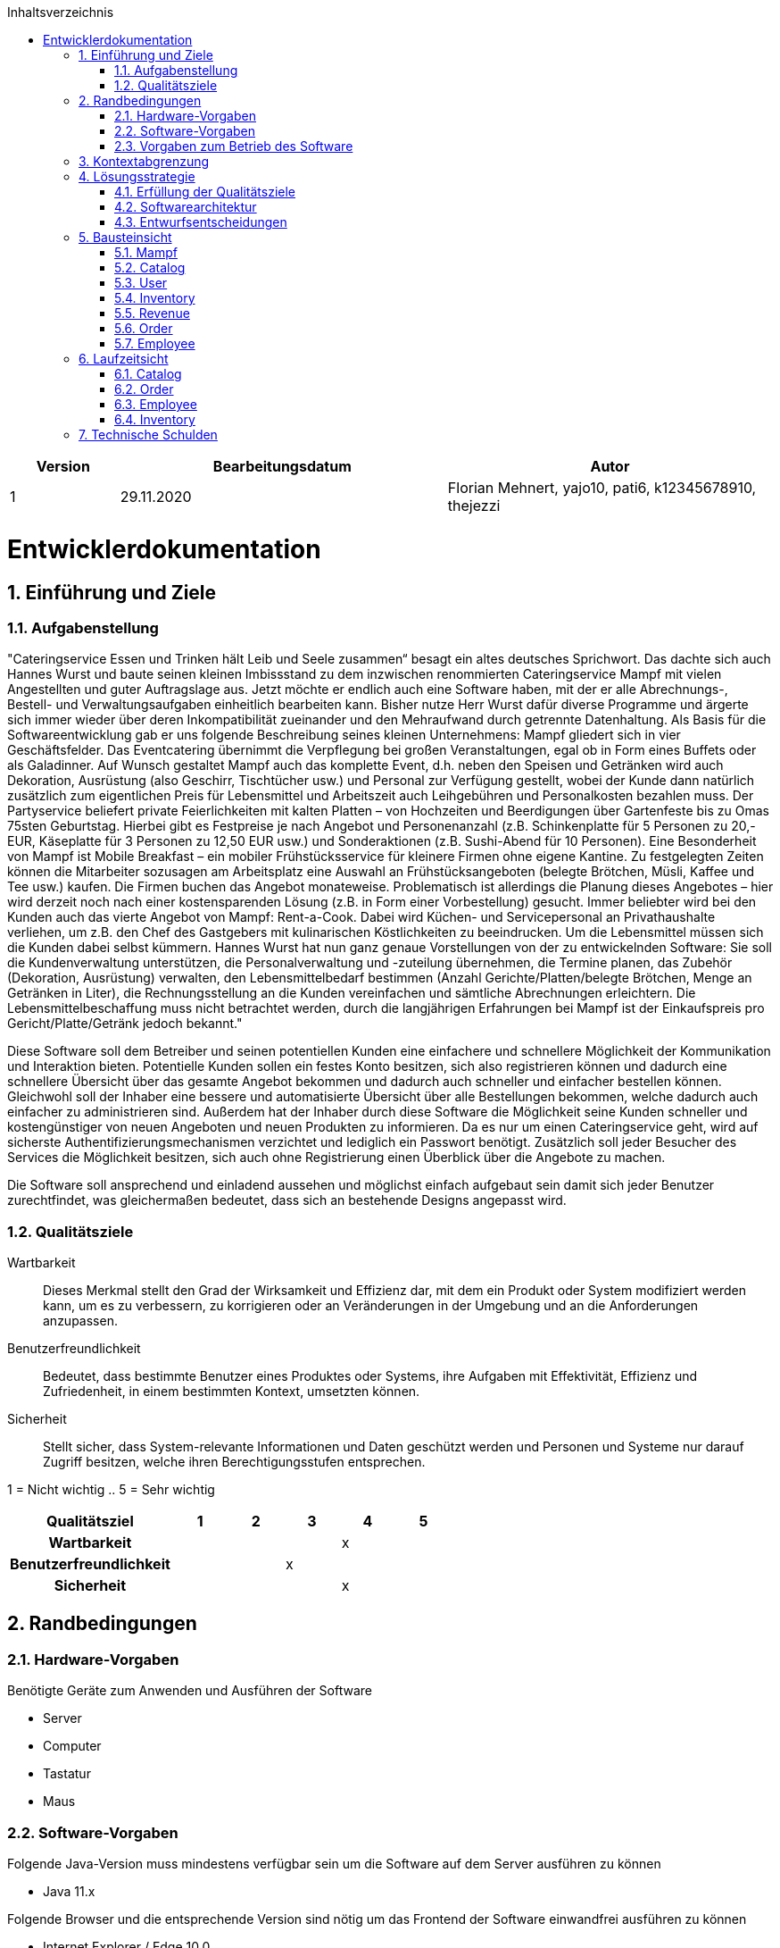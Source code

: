:project_name: Mampf
:doctype: book
:icons: font
:source-highlighter: highlightjs
:numbered:
:toc:
:toc-title: Inhaltsverzeichnis

[options="header"]
[cols="1, 3, 3"]
|===
|Version | Bearbeitungsdatum   | Autor 
|1	|  29.11.2020| Florian Mehnert, yajo10, pati6, k12345678910, thejezzi
|===

= Entwicklerdokumentation

toc::[]

== Einführung und Ziele

=== Aufgabenstellung
"Cateringservice
Essen und Trinken hält Leib und Seele zusammen“ besagt ein altes deutsches Sprichwort.
Das dachte sich auch Hannes Wurst und baute seinen kleinen Imbissstand zu dem inzwischen
renommierten Cateringservice Mampf mit vielen Angestellten und guter Auftragslage aus.
Jetzt möchte er endlich auch eine Software haben, mit der er alle Abrechnungs-, Bestell- und
Verwaltungsaufgaben einheitlich bearbeiten kann. Bisher nutze Herr Wurst dafür diverse
Programme und ärgerte sich immer wieder über deren Inkompatibilität zueinander und den
Mehraufwand durch getrennte Datenhaltung. Als Basis für die Softwareentwicklung gab er
uns folgende Beschreibung seines kleinen Unternehmens:
Mampf gliedert sich in vier Geschäftsfelder. Das Eventcatering übernimmt die Verpflegung
bei großen Veranstaltungen, egal ob in Form eines Buffets oder als Galadinner. Auf Wunsch
gestaltet Mampf auch das komplette Event, d.h. neben den Speisen und Getränken wird auch
Dekoration, Ausrüstung (also Geschirr, Tischtücher usw.) und Personal zur Verfügung
gestellt, wobei der Kunde dann natürlich zusätzlich zum eigentlichen Preis für Lebensmittel
und Arbeitszeit auch Leihgebühren und Personalkosten bezahlen muss. Der Partyservice
beliefert private Feierlichkeiten mit kalten Platten – von Hochzeiten und Beerdigungen über
Gartenfeste bis zu Omas 75sten Geburtstag. Hierbei gibt es Festpreise je nach Angebot und
Personenanzahl (z.B. Schinkenplatte für 5 Personen zu 20,- EUR, Käseplatte für 3 Personen
zu 12,50 EUR usw.) und Sonderaktionen (z.B. Sushi-Abend für 10 Personen). Eine
Besonderheit von Mampf ist Mobile Breakfast – ein mobiler Frühstücksservice für kleinere
Firmen ohne eigene Kantine. Zu festgelegten Zeiten können die Mitarbeiter sozusagen am
Arbeitsplatz eine Auswahl an Frühstücksangeboten (belegte Brötchen, Müsli, Kaffee und Tee
usw.) kaufen. Die Firmen buchen das Angebot monateweise. Problematisch ist allerdings die
Planung dieses Angebotes – hier wird derzeit noch nach einer kostensparenden Lösung (z.B.
in Form einer Vorbestellung) gesucht. Immer beliebter wird bei den Kunden auch das vierte
Angebot von Mampf: Rent-a-Cook. Dabei wird Küchen- und Servicepersonal an
Privathaushalte verliehen, um z.B. den Chef des Gastgebers mit kulinarischen Köstlichkeiten
zu beeindrucken. Um die Lebensmittel müssen sich die Kunden dabei selbst kümmern.
Hannes Wurst hat nun ganz genaue Vorstellungen von der zu entwickelnden Software: Sie
soll die Kundenverwaltung unterstützen, die Personalverwaltung und -zuteilung übernehmen,
die Termine planen, das Zubehör (Dekoration, Ausrüstung) verwalten, den
Lebensmittelbedarf bestimmen (Anzahl Gerichte/Platten/belegte Brötchen, Menge an
Getränken in Liter), die Rechnungsstellung an die Kunden vereinfachen und sämtliche
Abrechnungen erleichtern. Die Lebensmittelbeschaffung muss nicht betrachtet werden, durch
die langjährigen Erfahrungen bei Mampf ist der Einkaufspreis pro Gericht/Platte/Getränk
jedoch bekannt."

Diese Software soll dem Betreiber und seinen potentiellen Kunden eine einfachere und schnellere Möglichkeit der
Kommunikation und Interaktion bieten. Potentielle Kunden sollen ein festes Konto besitzen, sich also registrieren können
und dadurch eine schnellere Übersicht über das gesamte Angebot bekommen und dadurch auch schneller und einfacher
bestellen können. Gleichwohl soll der Inhaber eine bessere und automatisierte Übersicht über alle Bestellungen bekommen,
welche dadurch auch einfacher zu administrieren sind. Außerdem hat der Inhaber durch diese Software die Möglichkeit
seine Kunden schneller und kostengünstiger von neuen Angeboten und neuen Produkten zu informieren. Da es nur um einen
Cateringservice geht, wird auf sicherste Authentifizierungsmechanismen verzichtet und lediglich ein Passwort benötigt.
Zusätzlich soll jeder Besucher des Services die Möglichkeit besitzen, sich auch ohne Registrierung einen Überblick über
die Angebote zu machen.

Die Software soll ansprechend und einladend aussehen und möglichst einfach aufgebaut sein damit sich jeder Benutzer zurechtfindet, was gleichermaßen bedeutet, dass sich an bestehende Designs angepasst wird.

=== Qualitätsziele

Wartbarkeit::
Dieses Merkmal stellt den Grad der Wirksamkeit und Effizienz dar, mit dem ein Produkt oder System modifiziert werden kann, um es zu verbessern, zu korrigieren oder an Veränderungen in der Umgebung und an die Anforderungen anzupassen.

Benutzerfreundlichkeit::
Bedeutet, dass bestimmte Benutzer eines Produktes oder Systems, ihre Aufgaben mit Effektivität, Effizienz und Zufriedenheit, in einem bestimmten Kontext, umsetzten können.

Sicherheit::
Stellt sicher, dass System-relevante Informationen und Daten geschützt werden und Personen und Systeme nur darauf Zugriff besitzen, welche ihren Berechtigungsstufen entsprechen.

1 = Nicht wichtig ..
5 = Sehr wichtig
[options="header", cols="3h, ^1, ^1, ^1, ^1, ^1"]
|===
|Qualitätsziel            | 1 | 2 | 3 | 4 | 5
|Wartbarkeit              |   |   |   | x |
|Benutzerfreundlichkeit   |   |   | x |   |
|Sicherheit               |   |   |   | x |
|===

== Randbedingungen
=== Hardware-Vorgaben
Benötigte Geräte zum Anwenden und Ausführen der Software

- Server
- Computer
- Tastatur
- Maus

=== Software-Vorgaben

Folgende Java-Version muss mindestens verfügbar sein um die Software auf dem Server ausführen zu können

- Java 11.x

Folgende Browser und die entsprechende Version sind nötig um das Frontend der Software einwandfrei ausführen zu können

- Internet Explorer / Edge 10.0

- Firefox 4.0

- Google Chrome 4.0

- Opera 9.6

=== Vorgaben zum Betrieb des Software

Dieses System wird vom Kunden Hannes Wurst als WebShop selbst auf einem Server seiner Wahl betrieben und dient zur Verteilung seiner Dienstleistungen an seinen derzeitigen Kundenbestand und gleichzeitig dazu seinen Kundenkreis zu erweitern.
Über das Internet soll die Software jederzeit für jeden zur Verfügung stehen. Hannes Wurst soll die Verwaltung seiner Dienstleistung und seiner Mitarbeiter bzw. Kunden erleichtert werden.

Hauptzielgruppe dieser Software sind Privatpersonen als auch Firmen und ihre Mitarbeiter, die mit der grundlegenden Bedienung einer Website vertraut sind.
Außerdem Administratoren, die zur Benutzung keine informationstechnischen Kenntnisse benötigen müssen.

Das Wartungspotential der Software muss nahezu nicht vorhanden sein, da die Administratoren keine Kompetenz in jeglicher Fachrichtung, die zur Wartung benötigt werden würde, besitzen und auch kein Servicevertrag vereinbart wird. Außerdem müssen alle Daten persistent in einer Datenbank abgelegt werden und für die Administratoren einfach zugänglich sein.

== Kontextabgrenzung

[[context_diagram]]
image:images/diagrams/context_diagram.svg[context diagram]

== Lösungsstrategie
=== Erfüllung der Qualitätsziele
[options="header"]
[cols="1,5"]
|=== 
|Qualitätsziel |Lösungsansatz
|Bedienbarkeit
a| * *geringe Einstiegshürde* Es muss sichergestellt werden, dass das Programm
ohne großen Einarbeitungsaufwand sehr schnell benutzt werden kann.
Dazu können eindeutige Beschreibung der Eingabefelder oder sogenannte Tooltips helfen.

* *Fehlerbehandlung / Fehlervermeidung* Benutzer sollen vor Fehlern geschützt werden.
Falsche Eingabe sollen abgefangen werden und keine fatalen Folgen haben.

* *angenehme Bedienoberfläche* Dem Benutzer soll eine intuitive, angenehme Bedienung ermöglicht werden.

* *Barrierefreiheit* Möglichst vielen unterschiedlichen Benutzern mit möglichst
vielen unterschiedlichen Voraussetzungen soll die Benutzung des Systems ermöglicht werden.
Dies kann z.B. durch die Benutzung von ausreichend großen Schriftgrößen, großem Farbkontrast und alternativer Beschriftung von Bilder erfolgen.

| Sicherheit
a| * *Vertraulichkeit* Bestimmte Daten können nur von Personen eingesehen werden, die dazu autorisiert sind.
Das kann z.B. mittels _Spring Security_ und _Thymeleaf_ (`sec:authorize` - tag) umgesetzt werden.

* *Integrität* Daten sollen vor unautorisierter Veränderung geschützt sein. Dies kann mittels _Spring Security_ (`@PreAuthorize`) realisiert werden.

* *Nachverfolgbarkeit* Bestimmte Aktionen müssen eindeutig einem Akteuer zugeordnet werden können. Dazu gehört beispielsweise das Bestellen (`Order`) von Angeboten (`Offer`).

|===

=== Softwarearchitektur

[[top_level_diagram]]
image:images/diagrams/top_level_arch.svg[top level architecture]


[[client_server_diagram]]
image:images/diagrams/Client-Server-Application.png[Client Server application]

=== Entwurfsentscheidungen
==== Verwendete Muster

* Spring MVC

==== Persistenz
Das Programm benutzt _Hibernate annotation based mapping_, um Java-Klassen automatisch in einer Datenbank zu speichern. Als Datenbank wird _H2_ benutzt.
Die persistente Speicherung kann an- und abgeschaltet werden. Das ist z.B. hilfreich, um die Datenbank mit den Standardwerten wieder herzustellen.
In der Datei _application.properties_ müssen dazu die folgenden Zeilen auskommentiert werden:

 # spring.datasource.url=jdbc:h2:./db/mampf
 # spring.jpa.hibernate.ddl-auto=update

==== Benutzeroberfläche

[[ui_diagram]]
image:images/diagrams/ui-diagram.png[ui diagram]

==== Verwendung externer Frameworks

[options="header", cols="1,2"]
|===
|Externes Package |Verwendet von (Klasse der eigenen Anwendung)
|salespointframework.catalog
a| * catalog.Item
* catalog.Catalog
* order.MampfOrderManager
* order.EventOrder
* order.MampfOrder
* order.MBOrder

| salespointframework.core
a| * catalog.CatalogInitializer
* user.UserInitializer
* mampf.employee.EmployeeInitializer
* inventory.InventoryInitializer

|salespointframework.inventory
a| * catalog.CatalogController
* inventory.InventoryController
* inventory.InventoryInitializer
* order.MampfOrderManager

| salespointframework.order
a| * order.OrderController
* order.MampfOrderManager
* order.MampfOrder
* order.MampfCart
* order.EventOrder
* catalog.Item
* mampf.employee.EmployeeManager

| salespointframework.payment
a| * order.MampfOrderManager
* order.EventOrder
* order.MampfOrder
* order.MBOrder
* order.MampfOrderManager

| salespointframework.quantity
a| * catalog.CatalogController
* inventory.InventoryInitializer
* order.OrderController
* order.EventOrder
* order.MampfOrderManager
* order.MampfCart
* order.MampfOrder
* order.MBOrder


| salespointframework.SalespointSecurityConfiguration
a| * mampf.WebSecurityConfiguration

| salespointframework.time
a| * catalog.CatalogController

| salespointframework.useraccount
a| * user.User
* user.UserDataInitializer
* user.UserManagement
* order.OrderController
* order.EventOrder
* order.MampfOrderManager
* order.MampfOrder
* order.MBOrder

//------------
| springframework.boot
a| * mampf.Mampf

| springframework.data
a| * catalog.Catalog
* user.UserManagement
* user.UserRepository
* order.MampfOrderManager

| springframework.stereotype
a| * order.MampfOrderManager
* order.OrderController


| springframework.security
a| * mampf.WebSecurityConfiguration
* order.OrderController

| springframework.ui
a| * catalog.CatalogController
* user.UserController
* inventory.InventoryController
* order.OrderController
* mampf.employee.EmployeeController

| springframework.util
a| * user.UserController
* user.UserInitializer
* order.OrderController

| springframework.validation
a| * user.UserController
* order.OrderController

| springframework.web
a| * mampf.MampfWebConfiguration
* order.OrderController

|===

== Bausteinsicht
In der Bausteinsicht werden die Entwurfsklassendiagramme der einzelnen Packages aufgezeigt.

=== Mampf

[[pkg_mampf_building_block_diagram]]
image:images/diagrams/developer_doc_5_1_Mampf.svg[pkg mampf_building block diagram]

[options="header"]
|=== 
|Klasse/Enumeration |Description
| Mampf | Hauptklasse zum initialisieren des Spring-Containers und starten den Anwendung
| MampfWebConfiguration | Konfigurationsklasse zur Weiterleitung an die Route `/login` und das Template `login.html`
| WebSecurityConfiguration | Konfigurationsklasse zum bereitstellen von grundsätzlichen Sicherheitsfunktionen, wie das ein- und ausloggen
|===

=== Catalog

[[pkg_catalog_building_block_diagram]]
image:images/diagrams/package_catalog.svg[pkg catalog building block diagram]

[options="header"]
|=== 
|Klasse/Enumeration |Description
| CatalogController | Ein Spring MVC Controller und eine bestimmte Anzahl an `Item` anzuzeigen abhängig von der jeweiligen Domäne
| Category | Enumeration, die die jeweilige Kategorie eines Produktes oder einer Dienstleistung `Item` die in einer Domäne angeboten wird, beschreibt
| Domain | Enumeration, die die jeweilige Domäne eines (bspw. PartyService) der zu vertreibenden Produkte und Dienstleistungen `Item` beschreibt
| Item | Beschreibt alle Produkte und Dienstleistungen die Mampf vertreibt
| MampfCatalog | Eine Erweiterung des Salepoint Catalog, um Mampf spezifische Funktionalitäten hinzuzufügen 
|===

=== User
[[pkg_user_building_block_diagram]]
image:images/diagrams/package_user.svg[pkg user building block diagram]
[options="header"]
|===
|Klasse/Enumeration |Description
| User | Diese Klasse wird benötigt, um den Salespoint-UserAccount um eine Verknüpfung zu Company zu erstellen.
| UserController | Diese Klasse ist ein Spring-Controller, der alle Requests zum Registrieren und zum Anzeigen, bearbeiten, löschen von Users behandelt
| UserDataInitializer | Eine Implementierung der Initialisierung, um erste Test-Daten beim Start der Anwendung zu generieren.
| UserManagement | Eine Service-Klasse, die das Verwalten der Nutzer vereinfacht
| UserRepository | Ein Repository-Interface, um alle Instanzen der User-Klasse zu verwalten.
| Registration-Form | Ein Interface, um die Nutzereingaben bei der Registrierung zu validieren.
| UserRole | Eine Enumeration aller verwendeten Benutzer-Rollen.

|===

=== Inventory
[[pkg_inventory_building_block_diagram]]
image:images/diagrams/package_inventory.svg[pkg inventory building block diagram]

[options="header"]
|===
|Klasse/Enumeration |Description
| Inventory | Eine Erweiterung des UniqueInventory, um die einzelnen Mampf-Items von `Item` zu managen.
| InventoryController | Diese Klasse ist ein Spring-Controller, der die Requests zum Erhöhen der Quantitäten im
Inventory, sowie die Requests zum Anzeigen der inventory Seite bearbeitet.
| InventoryInitializer | Eine Implementierung des DataInitializers, welche das Inventar mithilfe des Catalogs
und mehreren Regeln bezüglich der Quantitäten der einzelnen Gegenstände initialisiert.

|===

=== Revenue
[[pkg_revenue_building_block_diagram]]
image:images/diagrams/package_revenue.svg[pkg revenue building block diagram]

[options="header"]
|===
|Klasse/Enumeration |Description
| InventoryController | Diese Klasse ist ein Spring-Controller, der die Requests zum filtern und anzeigen der Umsätze in einer bestimmten Zeitspanne bearbeitet.

|===

=== Order

[[pkg_order_building_block_diagram]]
image:images/diagrams/package_order.svg[pkg order building block diagram]

[options="header"]
|===
|Klasse/Enumeration |Description
| OrderController | Ein Spring MVC Controller. Ermöglicht das managen eines Warenkorbs (`MampfCart`) und managet den Kaufprozess eines Warenkorbs. Außerdem managet dieser das Anzeigen von Bestellungen.
| MampfOrderManager | Eine Komponente zum managen (z.b. erstellen und validieren)von Bestellungen `MampfOrder` .
| MampfOrder | Eine Erweiterung von der Salespoint `Order` , welche eine Basisklasse für Bestellungen  von Mampf repräsentiert. Mampf-Bestellungen besitzen außerdem eine start und end Zeit.
| MBOrder | Eine `MampfOrder` Erweiterung welche eine Bestellung für ein Mobile Breakfast repräsentiert. Eine Mobile Breakfast Bestellung hat mehrere einzelne Frühstückstermine welche sich aus den gegeben Informationen über `getItems` berechenen lassen.
| EventOrder | Eine `MampfOrder` Erweiterung welche eine Bestellung für die Eventcategorien PartyService, Eventcatering und Rent-a-Cook repräsentiert. `EventOrder` können `Employee` zugewiesen werden. Der Preis einer solchen Bestellung ist dabei abhängige von der gegebenen start und end Zeit der Bestellung.
| MampfCart | Eine Sessionkomponente des `OrderController` um warenkorbitems zu verwalten. 
verwaltet `DomainCart` s.s
|DomainCart| Eine Erweiterung von Salepoint `Cart` . `CartItem` s können einen fixen, aber auch einen stundenpreis besitzen, deswegen besitzt jede `DomainCart` eine start und end Zeit, um den Preis abhängig von einer eventuell gegebenen Zeitspanne berechnen zu können.
| BreakfastMappedItems | stellt eine Mobile Breakfast - Itemauswahl im Warenkorb `MampfCart` dar.
| CheckoutForm | Spring Komponente, Formular für auswahl Zahlmethode,Datum,Uhrzeit.
| MobileBreakfastForm | Spring Komponente, Formular für auswahl des Mobile Breakfast Angebotes im Katalog.
|===

=== Employee
[[pkg_employee_diagram]]
image:images/diagrams/package_employee.svg[pkg employee diagram]

[options="header"]
|===
|Klasse/Enumeration |Description
| Employee | Eine benutzerdefinierte Klasse, die ein Mitarbeiter/Employee spezifiziert.
| EmployeeController | Eine Spring MVC Controller, um Mitarbeiter/Employees anzuzeigen oder hinzufügen.
| EmployeeDataInitializer | Eine Implementierung des DataInitializers zum Erstellen von Mitarbeiter/Employees beim Starten der Anwendung.
| EmployeeManagement | Serviceklasse zur Verwaltung von Mitarbeiter/Employees.
| EmployeeRepository | Ein Repository Interface zur Verwaltung von Mitarbeiter/Employees-Instanzen.
| RegistrationForm | Eine Klasse zur Validierung der Benutzereingabe (in diesem Fall von dem Boss) des Registrierungsformular, um Mitarbeiter/Employees hinzufügen.
| Role | Die Rolle, die ein Mitarbeiter/Employee haben kann: Koch (Cook) oder Service-Personal (Service).
|===

== Laufzeitsicht
In der Laufzeitsicht werden die Komponenteninteraktionen anhand von Sequenzdiagrammen dargestellt.

=== Catalog

[[sd_catalog_diagram]]
image:images/diagrams/developer_doc_6_1_Catalog.svg[sd_catalog_diagram]

=== Order

[[sd_catalog_diagram]]
image:images/diagrams/developer_doc_6_4_Orders.svg[sd_order_diagram]

=== Employee
[[sd_employee_diagram]]
image:images/diagrams/sequenz_diagram_employee.svg[sequence diagram - employee]

=== Inventory
[[sd_inventory_diagram]]
image:images/diagrams/developer_doc_6_5_Inventory.svg[sequence diagram - inventory]


== Technische Schulden
In dieser Sektion sollen später nicht erreichte Quality Gates und zugehörige
SonarQube Issues zum Zeitpunkt der Abgabe stehen.

